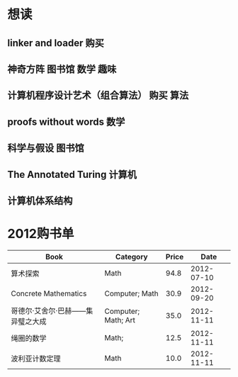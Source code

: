 * 想读
** linker and loader							 :购买:
** 神奇方阵							  :图书馆:数学:趣味:
** 计算机程序设计艺术（组合算法）				      :购买:算法:

** proofs without words							 :数学:
** 科学与假设								:图书馆:
** The Annotated Turing							:计算机:
** 计算机体系结构
* 2012购书单 

| Book                             | Category            | Price |       Date |
|----------------------------------+---------------------+-------+------------|
| 算术探索                         | Math                |  94.8 | 2012-07-10 |
| Concrete Mathematics             | Computer; Math      |  30.9 | 2012-09-20 |
| 哥德尔·艾舍尔·巴赫——集异璧之大成 | Computer; Math; Art |  35.0 | 2012-11-11 |
| 绳圈的数学                       | Math;               |  12.5 | 2012-11-11 |
| 波利亚计数定理                   | Math                |  10.0 | 2012-11-11 |



